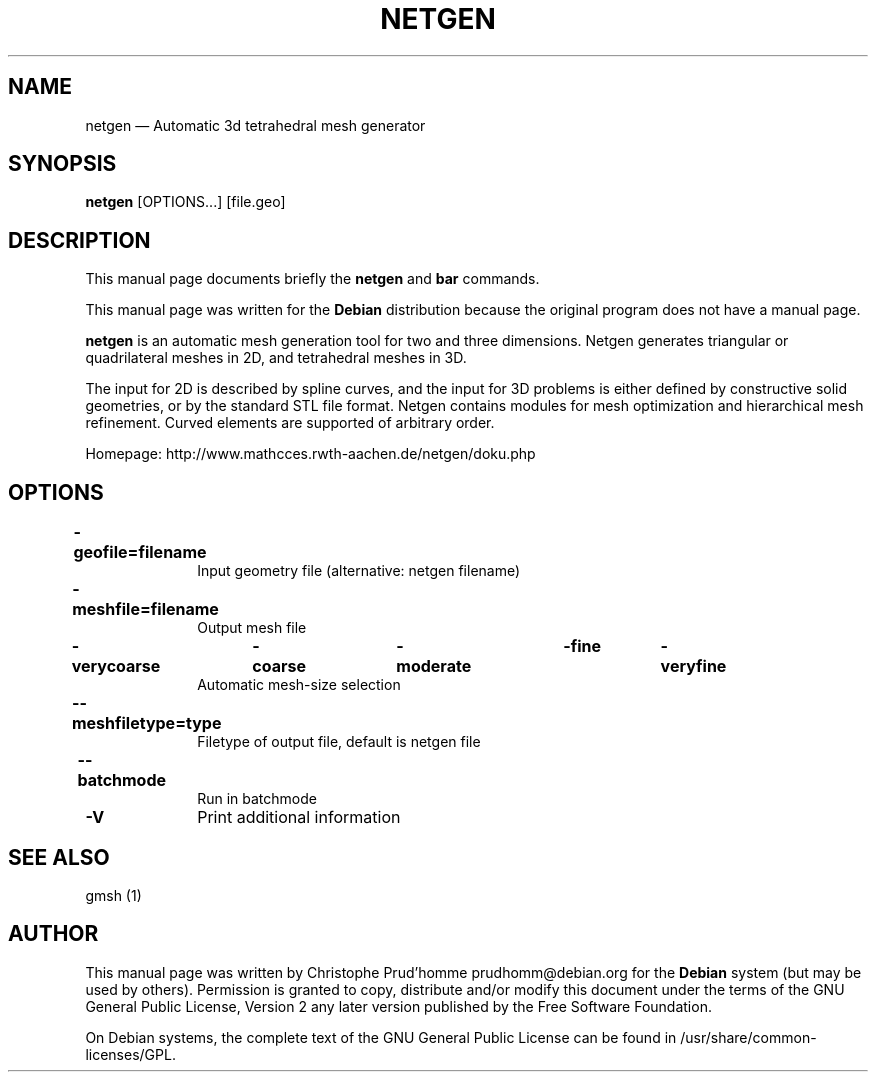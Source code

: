 .TH "NETGEN" "1" 
.SH "NAME" 
netgen \(em Automatic 3d tetrahedral mesh generator 
.SH "SYNOPSIS" 
.PP 
\fBnetgen\fR [OPTIONS...]  [file.geo]  
.SH "DESCRIPTION" 
.PP 
This manual page documents briefly the 
\fBnetgen\fR and \fBbar\fR       commands. 
.PP 
This manual page was written for the \fBDebian\fP distribution 
because the original program does not have a manual page. 
.PP 
\fBnetgen\fR is an automatic mesh 
generation tool for two and three dimensions.  Netgen generates 
triangular or quadrilateral meshes in 2D, and tetrahedral meshes in 
3D. 
.PP 
The input for 2D is described by spline curves, and the 
input for 3D problems is either defined by constructive solid 
geometries, or by the standard STL file format.  Netgen contains 
modules for mesh optimization and hierarchical mesh refinement. 
Curved elements are supported of arbitrary order. 
.PP 
Homepage: http://www.mathcces.rwth-aachen.de/netgen/doku.php 
.SH "OPTIONS" 
.IP "\fB-geofile=filename\fP 	" 10 
Input geometry file (alternative:  netgen filename) 
.IP "\fB-meshfile=filename\fP 	" 10 
Output mesh file 
.IP "\fB-verycoarse\fP 	  \fB-coarse\fP 	  \fB-moderate\fP 	  \fB-fine\fP 	  \fB-veryfine\fP 	" 10 
Automatic mesh-size selection 
.IP "\fB\-\-meshfiletype=type\fP 	    " 10 
Filetype of output file, default is netgen file 
.IP "\fB\-\-batchmode\fP 	    " 10 
Run in batchmode 
.IP "\fB-V\fP         " 10 
Print additional information 
.SH "SEE ALSO" 
.PP 
gmsh (1) 
.SH "AUTHOR" 
.PP 
This manual page was written by Christophe Prud'homme prudhomm@debian.org for 
the \fBDebian\fP system (but may be used by others).  Permission is 
granted to copy, distribute and/or modify this document under 
the terms of the GNU General Public License, Version 2 any  
later version published by the Free Software Foundation. 
 
.PP 
On Debian systems, the complete text of the GNU General Public 
License can be found in /usr/share/common-licenses/GPL. 
 
.\" created by instant / docbook-to-man 
